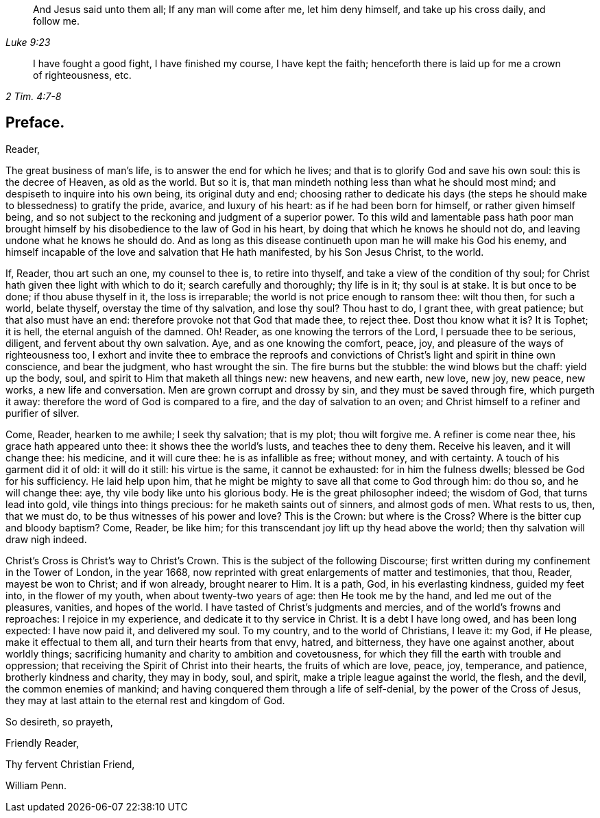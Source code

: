 [quote.epigraph, , Luke 9:23]
____
And Jesus said unto them all; If any man will come after me,
let him deny himself, and take up his cross daily, and follow me.
____

[quote.epigraph, , 2 Tim. 4:7-8]
____
I have fought a good fight, I have finished my course, I have kept the faith;
henceforth there is laid up for me a crown of righteousness, etc.
____

== Preface.

Reader,

The great business of man`'s life, is to answer the end for which he lives;
and that is to glorify God and save his own soul: this is the decree of Heaven,
as old as the world.
But so it is, that man mindeth nothing less than what he should most mind;
and despiseth to inquire into his own being, its original duty and end;
choosing rather to dedicate his days (the steps he
should make to blessedness) to gratify the pride,
avarice, and luxury of his heart: as if he had been born for himself,
or rather given himself being,
and so not subject to the reckoning and judgment of a superior power.
To this wild and lamentable pass hath poor man brought himself
by his disobedience to the law of God in his heart,
by doing that which he knows he should not do,
and leaving undone what he knows he should do.
And as long as this disease continueth upon man he will make his God his enemy,
and himself incapable of the love and salvation that He hath manifested,
by his Son Jesus Christ, to the world.

If, Reader, thou art such an one, my counsel to thee is, to retire into thyself,
and take a view of the condition of thy soul;
for Christ hath given thee light with which to do it; search carefully and thoroughly;
thy life is in it; thy soul is at stake.
It is but once to be done; if thou abuse thyself in it, the loss is irreparable;
the world is not price enough to ransom thee: wilt thou then, for such a world,
belate thyself, overstay the time of thy salvation, and lose thy soul?
Thou hast to do, I grant thee, with great patience; but that also must have an end:
therefore provoke not that God that made thee, to reject thee.
Dost thou know what it is?
It is Tophet; it is hell, the eternal anguish of the damned.
Oh!
Reader, as one knowing the terrors of the Lord, I persuade thee to be serious, diligent,
and fervent about thy own salvation.
Aye, and as one knowing the comfort, peace, joy,
and pleasure of the ways of righteousness too,
I exhort and invite thee to embrace the reproofs and convictions
of Christ`'s light and spirit in thine own conscience,
and bear the judgment, who hast wrought the sin.
The fire burns but the stubble: the wind blows but the chaff: yield up the body, soul,
and spirit to Him that maketh all things new: new heavens, and new earth, new love,
new joy, new peace, new works, a new life and conversation.
Men are grown corrupt and drossy by sin, and they must be saved through fire,
which purgeth it away: therefore the word of God is compared to a fire,
and the day of salvation to an oven;
and Christ himself to a refiner and purifier of silver.

Come, Reader, hearken to me awhile; I seek thy salvation; that is my plot;
thou wilt forgive me.
A refiner is come near thee, his grace hath appeared unto thee:
it shows thee the world`'s lusts, and teaches thee to deny them.
Receive his leaven, and it will change thee: his medicine, and it will cure thee:
he is as infallible as free; without money, and with certainty.
A touch of his garment did it of old: it will do it still: his virtue is the same,
it cannot be exhausted: for in him the fulness dwells;
blessed be God for his sufficiency.
He laid help upon him, that he might be mighty to save all that come to God through him:
do thou so, and he will change thee: aye, thy vile body like unto his glorious body.
He is the great philosopher indeed; the wisdom of God, that turns lead into gold,
vile things into things precious: for he maketh saints out of sinners,
and almost gods of men.
What rests to us, then, that we must do, to be thus witnesses of his power and love?
This is the Crown: but where is the Cross?
Where is the bitter cup and bloody baptism?
Come, Reader, be like him; for this transcendant joy lift up thy head above the world;
then thy salvation will draw nigh indeed.

Christ`'s Cross is Christ`'s way to Christ`'s Crown.
This is the subject of the following Discourse;
first written during my confinement in the Tower of London, in the year 1668,
now reprinted with great enlargements of matter and testimonies, that thou, Reader,
mayest be won to Christ; and if won already, brought nearer to Him.
It is a path, God, in his everlasting kindness, guided my feet into,
in the flower of my youth, when about twenty-two years of age:
then He took me by the hand, and led me out of the pleasures, vanities,
and hopes of the world.
I have tasted of Christ`'s judgments and mercies,
and of the world`'s frowns and reproaches: I rejoice in my experience,
and dedicate it to thy service in Christ.
It is a debt I have long owed, and has been long expected: I have now paid it,
and delivered my soul.
To my country, and to the world of Christians, I leave it: my God, if He please,
make it effectual to them all, and turn their hearts from that envy, hatred,
and bitterness, they have one against another, about worldly things;
sacrificing humanity and charity to ambition and covetousness,
for which they fill the earth with trouble and oppression;
that receiving the Spirit of Christ into their hearts, the fruits of which are love,
peace, joy, temperance, and patience, brotherly kindness and charity, they may in body,
soul, and spirit, make a triple league against the world, the flesh, and the devil,
the common enemies of mankind; and having conquered them through a life of self-denial,
by the power of the Cross of Jesus,
they may at last attain to the eternal rest and kingdom of God.

So desireth, so prayeth,

Friendly Reader,

Thy fervent Christian Friend,

William Penn.
